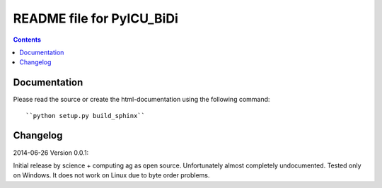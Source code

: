 --------------------------
README file for PyICU_BiDi
--------------------------

.. contents::

Documentation
-------------

Please read the source or create the html-documentation using the following command::

	``python setup.py build_sphinx``


Changelog
---------

2014-06-26 Version 0.0.1:

Initial release by science + computing ag as open source.
Unfortunately almost completely undocumented. Tested only on
Windows. It does not work on Linux due to byte order problems.
